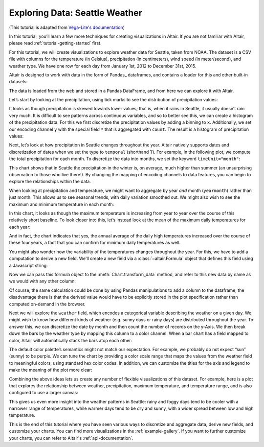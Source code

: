 .. tutorial-exploring-weather

Exploring Data: Seattle Weather
===============================

(This tutorial is adapted from `Vega-Lite's documentation
<http://vega.github.io/vega-lite/tutorials/explore.html>`_)

In this tutorial, you’ll learn a few more techniques for creating
visualizations in Altair. If you are not familiar with Altair,
please read :ref:`tutorial-getting-started` first.

For this tutorial, we will create visualizations to explore
weather data for Seattle, taken from NOAA.
The dataset is a CSV file with columns for the temperature
(in Celsius), precipitation (in centimeters),
wind speed (in meter/second), and weather type.
We have one row for each day from January 1st, 2012 to December 31st, 2015.

Altair is designed to work with data in the form of Pandas_
dataframes, and contains a loader for this and other built-in datasets:

.. testcode::

    from altair import load_dataset
    df = load_dataset('seattle-weather')
    print(df.head())

.. testoutput::

             date  precipitation  temp_max  temp_min  wind  weather
    0  2012/01/01            0.0      12.8       5.0   4.7  drizzle
    1  2012/01/02           10.9      10.6       2.8   4.5     rain
    2  2012/01/03            0.8      11.7       7.2   2.3     rain
    3  2012/01/04           20.3      12.2       5.6   4.7     rain
    4  2012/01/05            1.3       8.9       2.8   6.1     rain

The data is loaded from the web and stored in a Pandas DataFrame, and from
here we can explore it with Altair.

Let’s start by looking at the precipitation, using tick marks to see the
distribution of precipitation values:

.. altair-setup::

    from altair import *
    df = load_dataset('seattle-weather')

.. altair-plot::

    from altair import Chart
    Chart(df).mark_tick().encode(
        x='precipitation',
    )

It looks as though precipitation is skewed towards lower values;
that is, when it rains in Seattle, it usually doesn’t rain very much.
It is difficult to see patterns across continuous variables, and so to
better see this, we can create a histogram of the precipitation data.
For this we first discretize the precipitation values by adding a binning
to ``x``.
Additionally, we set our encoding channel ``y`` with the special field ``*``
that is aggregated with ``count``.
The result is a histogram of precipitation values:

.. altair-plot::

    from altair import X, Y

    Chart(df).mark_bar().encode(
        X('precipitation', bin=True),
        Y('count(*):Q')
    )

Next, let’s look at how precipitation in Seattle changes throughout the year.
Altair natively supports dates and discretization of dates when we set the
type to ``temporal`` (shorthand ``T``).
For example, in the following plot, we compute the total precipitation for each month.
To discretize the data into months, we set the keyword ``timeUnit="month"``:

.. altair-plot::

    Chart(df).mark_line().encode(
        X('date:T', timeUnit='month'),
        Y('average(precipitation)')
    )

This chart shows that in Seattle the precipitation in the winter is, on average,
much higher than summer (an unsurprising observation to those who live there!).
By changing the mapping of encoding channels to data features, you can begin
to explore the relationships within the data.

When looking at precipitation and temperature, we might want to aggregate by
year *and* month (``yearmonth``) rather than just month.
This allows us to see seasonal trends, with daily variation smoothed out.
We might also wish to see the maximum and minimum temperature in each month:

.. altair-plot::

    Chart(df).mark_line().encode(
        X('date:T', timeUnit='yearmonth'),
        Y('max(temp_max)'),
    )

In this chart, it looks as though the maximum temperature is increasing from
year to year over the course of this relatively short baseline.
To look closer into this, let’s instead look at the mean of the
maximum daily temperatures for each year:

.. altair-plot::

    Chart(df).mark_line().encode(
        X('date:T', timeUnit='year'),
        Y('mean(temp_max)'),
    )

And in fact, the chart indicates that yes, the annual average of the daily
high temperatures increased over the course of these four years, a fact that
you can confirm for minimum daily temperatures as well.

You might also wonder how the variability of the temperatures changes
throughout the year. For this, we have to add a computation to derive a new field.
We'll create a new field via a :class:`~altair.Formula` object that defines
this field using a Javascript string:

.. altair-setup::
    :show:

    from altair import Formula
    temp_range = Formula(field='temp_range',
                         expr='datum.temp_max - datum.temp_min')

Now we can pass this formula object to the :meth:`Chart.transform_data` method,
and refer to this new data by name as we would with any other column:

.. altair-plot::

    Chart(df).mark_line().encode(
        X('date:T', timeUnit='month'),
        y='mean(temp_range):Q'
    ).transform_data(
        calculate=[temp_range],
    )

Of course, the same calculation could be done by using Pandas manipulations to
add a column to the dataframe; the disadvantage there is that the derived value
would have to be explicitly stored in the plot specification rather than
computed on-demand in the browser.


Next we will explore the ``weather`` field, which encodes a categorical
variable describing the weather on a given day.
We might wish to know how different kinds of weather (e.g. sunny days or rainy days)
are distributed throughout the year.
To answer this, we can discretize the date by month and then count the number
of records on the y-Axis.
We then break down the bars by the weather type by mapping this column to
a color channel.
When a bar chart has a field mapped to color, Altair will automatically
stack the bars atop each other:

.. altair-plot::

    Chart(df).mark_bar().encode(
        x=X('date:T', timeUnit='month'),
        y='count(*)',
        color='weather',
    )

The default color palette’s semantics might not match our expectation.
For example, we probably do not expect “sun” (sunny) to be purple.
We can tune the chart by providing a color scale range that maps the values
from the weather field to meaningful colors, using standard hex color codes.
In addition, we can customize the titles for the axis and legend to make the
meaning of the plot more clear:

.. altair-plot::

    from altair import Axis, Scale

    Chart(df).mark_bar().encode(
        x=X('date:T', timeUnit='month',
            axis=Axis(title='Month of the year')),
        y='count(*):Q',
        color=Color('weather',
                    legend=Legend(title='Weather type'),
                    scale=Scale(
                        domain=['sun', 'fog', 'drizzle', 'rain', 'snow'],
                        range=['#e7ba52', '#c7c7c7', '#aec7e8', '#1f77b4', '#9467bd'],
                    ),
        ),
    )

Combining the above ideas lets us create any number of flexible visualizations
of this dataset. For example, here is a plot that explores the relationship
between weather, precipitation, maximum temperature, and temperature range,
and is also configured to use a larger canvas:

.. altair-plot::

    from altair import Chart, X, Y, Color, Formula, Axis, Scale

    temp_range = Formula(field='temp_range',
                         expr='datum.temp_max - datum.temp_min')
    scale = Scale(domain=['sun', 'fog', 'drizzle', 'rain', 'snow'],
                  range=['#e7ba52', '#c7c7c7', '#aec7e8', '#1f77b4', '#9467bd'])

    Chart(df).mark_point().encode(
        X('temp_max', axis=Axis(title='Maximum Daily Temperature (°C)')),
        Y('temp_range', axis=Axis(title='Daily Temperature Range (°C)')),
        Color('weather', scale=scale),
        size='precipitation',
    ).transform_data(
        calculate=[temp_range]
    ).configure_cell(width=600, height=400)

This gives us even more insight into the weather patterns in Seattle: rainy and
foggy days tend to be cooler with a narrower range of temperatures, while warmer
days tend to be dry and sunny, with a wider spread between low and high temperature.

This is the end of this tutorial where you have seen various ways to discretize
and aggregate data, derive new fields, and customize your charts.
You can find more visualizations in the :ref:`example-gallery`.
If you want to further customize your charts, you can refer to Altair's
:ref:`api-documentation`.
